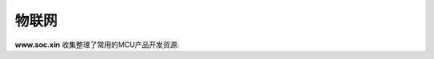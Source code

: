 .. |SOCHOME| replace:: **www.soc.xin**

.. _iot:

物联网
===============

|SOCHOME| 收集整理了常用的MCU产品开发资源:

.. contents::
    :local:

